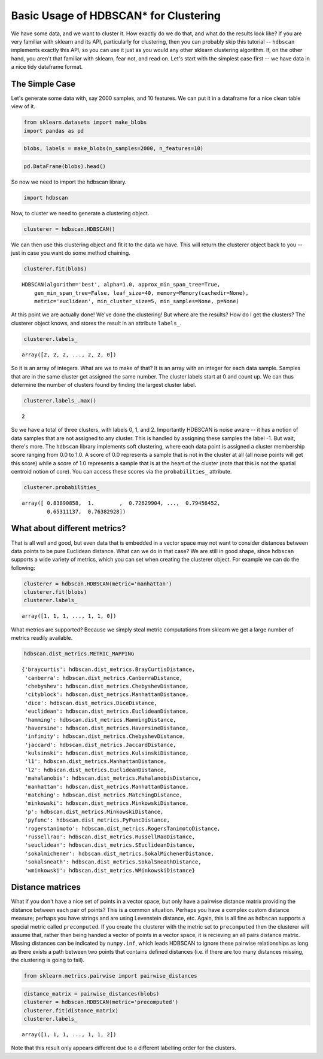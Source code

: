 
Basic Usage of HDBSCAN\* for Clustering
=======================================

We have some data, and we want to cluster it. How exactly do we do that,
and what do the results look like? If you are very familiar with sklearn
and its API, particularly for clustering, then you can probably skip
this tutorial -- ``hdbscan`` implements exactly this API, so you can use
it just as you would any other sklearn clustering algorithm. If, on the
other hand, you aren't that familiar with sklearn, fear not, and read
on. Let's start with the simplest case first -- we have data in a nice
tidy dataframe format.

The Simple Case
---------------

Let's generate some data with, say 2000 samples, and 10 features. We can
put it in a dataframe for a nice clean table view of it.

.. code:: python

    from sklearn.datasets import make_blobs
    import pandas as pd
    
.. code:: python

    blobs, labels = make_blobs(n_samples=2000, n_features=10)

.. code:: python

    pd.DataFrame(blobs).head()


.. raw:: html

    <div>
    <table border="1" class="dataframe">
      <thead>
        <tr style="text-align: right;">
          <th></th>
          <th>0</th>
          <th>1</th>
          <th>2</th>
          <th>3</th>
          <th>4</th>
          <th>5</th>
          <th>6</th>
          <th>7</th>
          <th>8</th>
          <th>9</th>
        </tr>
      </thead>
      <tbody>
        <tr>
          <th>0</th>
          <td>-3.370804</td>
          <td>8.487688</td>
          <td>4.631243</td>
          <td>-10.181475</td>
          <td>9.146487</td>
          <td>-8.070935</td>
          <td>-1.612017</td>
          <td>-2.418106</td>
          <td>-8.975390</td>
          <td>-1.769952</td>
        </tr>
        <tr>
          <th>1</th>
          <td>-4.092931</td>
          <td>8.409841</td>
          <td>3.362516</td>
          <td>-9.748945</td>
          <td>9.556615</td>
          <td>-9.240307</td>
          <td>-2.038291</td>
          <td>-3.129068</td>
          <td>-7.109673</td>
          <td>-0.993827</td>
        </tr>
        <tr>
          <th>2</th>
          <td>-4.604753</td>
          <td>9.616391</td>
          <td>4.631508</td>
          <td>-11.166361</td>
          <td>10.888212</td>
          <td>-8.427564</td>
          <td>-3.929517</td>
          <td>-4.563951</td>
          <td>-8.886373</td>
          <td>-1.995063</td>
        </tr>
        <tr>
          <th>3</th>
          <td>-6.889866</td>
          <td>-7.801482</td>
          <td>-6.974958</td>
          <td>-8.570025</td>
          <td>5.438101</td>
          <td>-5.097457</td>
          <td>-4.941206</td>
          <td>-5.926394</td>
          <td>-10.145152</td>
          <td>0.219269</td>
        </tr>
        <tr>
          <th>4</th>
          <td>5.339728</td>
          <td>2.791309</td>
          <td>0.611464</td>
          <td>-2.929875</td>
          <td>-7.694973</td>
          <td>7.776050</td>
          <td>-1.218101</td>
          <td>0.408141</td>
          <td>-4.563975</td>
          <td>-1.309128</td>
        </tr>
      </tbody>
    </table>
    </div>



So now we need to import the hdbscan library.

.. code:: python

    import hdbscan

Now, to cluster we need to generate a clustering object.

.. code:: python

    clusterer = hdbscan.HDBSCAN()

We can then use this clustering object and fit it to the data we have.
This will return the clusterer object back to you -- just in case you
want do some method chaining.

.. code:: python

    clusterer.fit(blobs)


.. parsed-literal::

    HDBSCAN(algorithm='best', alpha=1.0, approx_min_span_tree=True,
        gen_min_span_tree=False, leaf_size=40, memory=Memory(cachedir=None),
        metric='euclidean', min_cluster_size=5, min_samples=None, p=None)



At this point we are actually done! We've done the clustering! But where
are the results? How do I get the clusters? The clusterer object knows,
and stores the result in an attribute ``labels_``.

.. code:: python

    clusterer.labels_


.. parsed-literal::

    array([2, 2, 2, ..., 2, 2, 0])



So it is an array of integers. What are we to make of that? It is an
array with an integer for each data sample. Samples that are in the same
cluster get assigned the same number. The cluster labels start at 0 and count
up. We can thus determine the number of clusters found by finding the largest
cluster label.

.. code:: python

    clusterer.labels_.max()


.. parsed-literal::

    2

So we have a total of three clusters, with labels 0, 1, and 2.
Importantly HDBSCAN is noise aware -- it has a notion of data samples
that are not assigned to any cluster. This is handled by assigning these
samples the label -1. But wait, there's more. The ``hdbscan`` library
implements soft clustering, where each data point is assigned a cluster
membership score ranging from 0.0 to 1.0. A score of 0.0 represents a
sample that is not in the cluster at all (all noise points will get this
score) while a score of 1.0 represents a sample that is at the heart of
the cluster (note that this is not the spatial centroid notion of core).
You can access these scores via the ``probabilities_`` attribute.

.. code:: python

    clusterer.probabilities_


.. parsed-literal::

    array([ 0.83890858,  1.        ,  0.72629904, ...,  0.79456452,
            0.65311137,  0.76382928])



What about different metrics?
-----------------------------

That is all well and good, but even data that is embedded in a vector
space may not want to consider distances between data points to be pure
Euclidean distance. What can we do in that case? We are still in good
shape, since ``hdbscan`` supports a wide variety of metrics, which you
can set when creating the clusterer object. For example we can do the
following:

.. code:: python

    clusterer = hdbscan.HDBSCAN(metric='manhattan')
    clusterer.fit(blobs)
    clusterer.labels_




.. parsed-literal::

    array([1, 1, 1, ..., 1, 1, 0])



What metrics are supported? Because we simply steal metric computations
from sklearn we get a large number of metrics readily available.

.. code:: python

    hdbscan.dist_metrics.METRIC_MAPPING




.. parsed-literal::

    {'braycurtis': hdbscan.dist_metrics.BrayCurtisDistance,
     'canberra': hdbscan.dist_metrics.CanberraDistance,
     'chebyshev': hdbscan.dist_metrics.ChebyshevDistance,
     'cityblock': hdbscan.dist_metrics.ManhattanDistance,
     'dice': hdbscan.dist_metrics.DiceDistance,
     'euclidean': hdbscan.dist_metrics.EuclideanDistance,
     'hamming': hdbscan.dist_metrics.HammingDistance,
     'haversine': hdbscan.dist_metrics.HaversineDistance,
     'infinity': hdbscan.dist_metrics.ChebyshevDistance,
     'jaccard': hdbscan.dist_metrics.JaccardDistance,
     'kulsinski': hdbscan.dist_metrics.KulsinskiDistance,
     'l1': hdbscan.dist_metrics.ManhattanDistance,
     'l2': hdbscan.dist_metrics.EuclideanDistance,
     'mahalanobis': hdbscan.dist_metrics.MahalanobisDistance,
     'manhattan': hdbscan.dist_metrics.ManhattanDistance,
     'matching': hdbscan.dist_metrics.MatchingDistance,
     'minkowski': hdbscan.dist_metrics.MinkowskiDistance,
     'p': hdbscan.dist_metrics.MinkowskiDistance,
     'pyfunc': hdbscan.dist_metrics.PyFuncDistance,
     'rogerstanimoto': hdbscan.dist_metrics.RogersTanimotoDistance,
     'russellrao': hdbscan.dist_metrics.RussellRaoDistance,
     'seuclidean': hdbscan.dist_metrics.SEuclideanDistance,
     'sokalmichener': hdbscan.dist_metrics.SokalMichenerDistance,
     'sokalsneath': hdbscan.dist_metrics.SokalSneathDistance,
     'wminkowski': hdbscan.dist_metrics.WMinkowskiDistance}



Distance matrices
-----------------

What if you don't have a nice set of points in a vector space, but only
have a pairwise distance matrix providing the distance between each pair
of points? This is a common situation. Perhaps you have a complex custom
distance measure; perhaps you have strings and are using Levenstein
distance, etc. Again, this is all fine as ``hdbscan`` supports a special
metric called ``precomputed``. If you create the clusterer with the
metric set to ``precomputed`` then the clusterer will assume that,
rather than being handed a vector of points in a vector space, it is
recieving an all pairs distance matrix. Missing distances can be
indicated by ``numpy.inf``, which leads HDBSCAN to ignore these pairwise
relationships as long as there exists a path between two points that
contains defined distances (i.e. if there are too many distances
missing, the clustering is going to fail).

.. code:: python

    from sklearn.metrics.pairwise import pairwise_distances

.. code:: python

    distance_matrix = pairwise_distances(blobs)
    clusterer = hdbscan.HDBSCAN(metric='precomputed')
    clusterer.fit(distance_matrix)
    clusterer.labels_




.. parsed-literal::

    array([1, 1, 1, ..., 1, 1, 2])



Note that this result only appears different due to a different
labelling order for the clusters.

